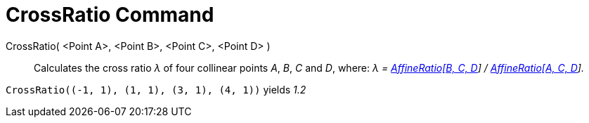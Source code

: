 = CrossRatio Command
:page-en: commands/CrossRatio
ifdef::env-github[:imagesdir: /en/modules/ROOT/assets/images]

CrossRatio( <Point A>, <Point B>, <Point C>, <Point D> )::
  Calculates the cross ratio _λ_ of four collinear points _A_, _B_, _C_ and _D_, where: _λ =
  xref:/commands/AffineRatio.adoc[AffineRatio[B, C, D]] / xref:/commands/AffineRatio.adoc[AffineRatio[A, C, D]]._

[EXAMPLE]
====

`++CrossRatio((-1, 1), (1, 1), (3, 1), (4, 1))++` yields _1.2_

====
